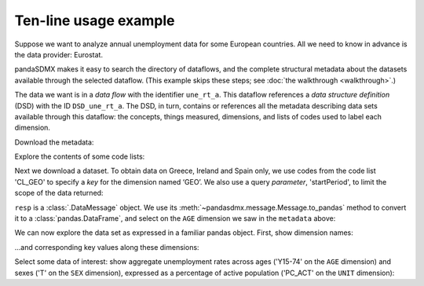 Ten-line usage example
======================

Suppose we want to analyze annual unemployment data for some European countries.
All we need to know in advance is the data provider: Eurostat.

pandaSDMX makes it easy to search the directory of dataflows, and the complete structural metadata about the datasets available through the selected dataflow.
(This example skips these steps; see :doc:`the walkthrough <walkthrough>`.)

The data we want is in a *data flow* with the identifier ``une_rt_a``.
This dataflow references a *data structure definition* (DSD) with the ID ``DSD_une_rt_a``.
The DSD, in turn, contains or references all the metadata describing data sets available through this dataflow: the concepts, things measured, dimensions, and lists of codes used to label each dimension.

.. ipython:: python

    import pandasdmx as sdmx
    estat = sdmx.Request('ESTAT')

Download the metadata:

.. ipython:: python

    metadata = estat.datastructure('DSD_une_rt_a')
    metadata

Explore the contents of some code lists:

.. ipython:: python

    for cl in 'CL_AGE', 'CL_UNIT':
        print(sdmx.to_pandas(metadata.codelist[cl]))

Next we download a dataset.
To obtain data on Greece, Ireland and Spain only, we use codes from the code list 'CL_GEO' to specify a *key* for the dimension named ‘GEO’.
We also use a query *parameter*, 'startPeriod', to limit the scope of the data returned:

.. ipython:: python

    resp = estat.data(
        'une_rt_a',
        key={'GEO': 'EL+ES+IE'},
        params={'startPeriod': '2007'},
        )

``resp`` is  a :class:`.DataMessage` object.
We use its :meth:`~pandasdmx.message.Message.to_pandas` method to convert it to a :class:`pandas.DataFrame`, and select on the ``AGE`` dimension we saw   in the ``metadata`` above:

.. ipython:: python

    data = resp.to_pandas(
        datetime={'dim': 'TIME_PERIOD', 'freq': 'FREQ'}).xs('Y15-74', level='AGE', 
            axis=1, drop_level=False)

We can now explore the data set as expressed in a familiar pandas object.
First, show dimension names:

.. ipython:: python

    data.columns.names

…and corresponding key values along these dimensions:

.. ipython:: python

    data.columns.levels

Select some data of interest: show aggregate unemployment rates across ages ('Y15-74' on the ``AGE`` dimension) and sexes ('T' on the ``SEX`` dimension), expressed as a percentage of active population ('PC_ACT' on the ``UNIT`` dimension):

.. ipython:: python

    data.loc[:, ('Y15-74', 'PC_ACT', 'T')]
